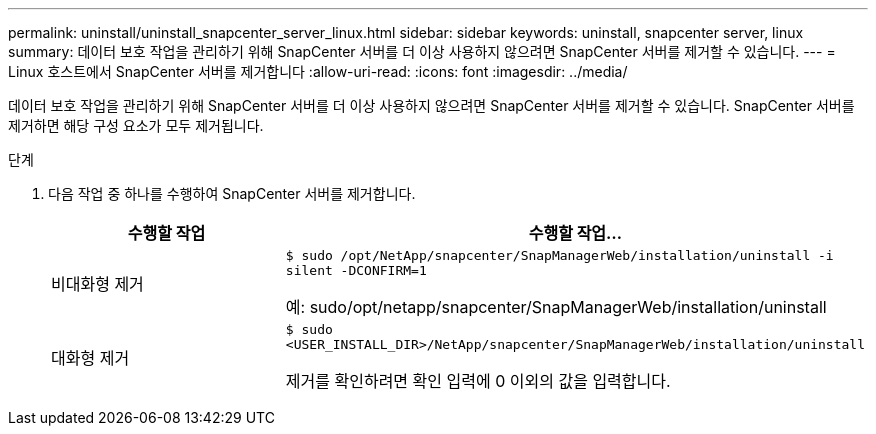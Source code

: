 ---
permalink: uninstall/uninstall_snapcenter_server_linux.html 
sidebar: sidebar 
keywords: uninstall, snapcenter server, linux 
summary: 데이터 보호 작업을 관리하기 위해 SnapCenter 서버를 더 이상 사용하지 않으려면 SnapCenter 서버를 제거할 수 있습니다. 
---
= Linux 호스트에서 SnapCenter 서버를 제거합니다
:allow-uri-read: 
:icons: font
:imagesdir: ../media/


[role="lead"]
데이터 보호 작업을 관리하기 위해 SnapCenter 서버를 더 이상 사용하지 않으려면 SnapCenter 서버를 제거할 수 있습니다. SnapCenter 서버를 제거하면 해당 구성 요소가 모두 제거됩니다.

.단계
. 다음 작업 중 하나를 수행하여 SnapCenter 서버를 제거합니다.
+
|===
| 수행할 작업 | 수행할 작업... 


 a| 
비대화형 제거
 a| 
`$ sudo /opt/NetApp/snapcenter/SnapManagerWeb/installation/uninstall -i silent -DCONFIRM=1`

예: sudo/opt/netapp/snapcenter/SnapManagerWeb/installation/uninstall



 a| 
대화형 제거
 a| 
`$ sudo <USER_INSTALL_DIR>/NetApp/snapcenter/SnapManagerWeb/installation/uninstall`

제거를 확인하려면 확인 입력에 0 이외의 값을 입력합니다.

|===

